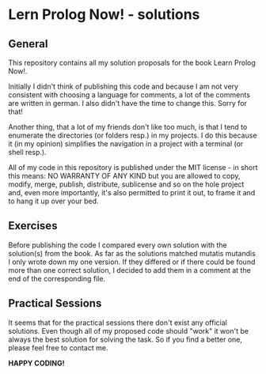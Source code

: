 * Lern Prolog Now! - solutions

** General
   This repository contains all my solution proposals for the book Learn Prolog Now!.

   Initially I didn't think of publishing this code and because I am not very consistent with choosing a language for comments, a lot of the comments are written in german. I also didn't have the time to change this. Sorry for that!
   
   Another thing, that a lot of my friends don't like too much, is that I tend to enumerate the directories (or folders resp.) in my projects. I do this because it (in my opinion) simplifies the navigation in a project with a terminal (or shell resp.).

   All of my code in this repository is published under the MIT license - in short this means: NO WARRANTY OF ANY KIND but you are allowed to copy, modify, merge, publish, distribute, sublicense and so on the hole project and, even more importantly, it's also permitted to print it out, to frame it and to hang it up over your bed.

** Exercises
   Before publishing the code I compared every own solution with the solution(s) from the book. As far as the solutions matched mutatis mutandis I only wrote down my one version. If they differed or if there could be found more than one correct solution, I decided to add them in a comment at the end of the corresponding file.

** Practical Sessions
   It seems that for the practical sessions there don't exist any official solutions. Even though all of my proposed code should "work" it won't be always the best solution for solving the task. So if you find a better one, please feel free to contact me.

   *HAPPY CODING!*
